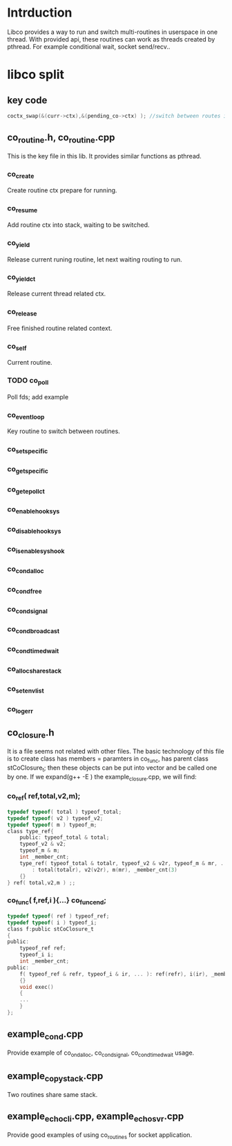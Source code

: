 * Intrduction
  Libco provides a way to run and switch multi-routines in userspace in one thread. With provided api, these routines can work as threads created by pthread. For example conditional wait, socket send/recv..

* libco split
** key code
    #+BEGIN_SRC C
	coctx_swap(&(curr->ctx),&(pending_co->ctx) ); //switch between routes in current thread.
    #+END_SRC
** co_routine.h, co_routine.cpp
   This is the key file in this lib. It provides similar functions as pthread.
*** co_create
    Create routine ctx prepare for running.
*** co_resume
    Add routine ctx into stack, waiting to be switched.
*** co_yield
    Release current runing routine, let next waiting routing to run.
*** co_yield_ct
    Release current thread related ctx.
*** co_release
    Free finished routine related context.
*** co_self
    Current routine.
*** TODO co_poll
    Poll fds; add example
*** co_eventloop
    Key routine to switch between routines.
*** co_setspecific
*** co_getspecific
*** co_get_epoll_ct

*** co_enable_hook_sys
*** co_disable_hook_sys
*** co_is_enable_sys_hook

*** co_cond_alloc
*** co_cond_free
*** co_cond_signal
*** co_cond_broadcast
*** co_cond_timedwait

*** co_alloc_sharestack
*** co_set_env_list
*** co_log_err
** co_closure.h
   It is a file seems not related with other files. The basic technology of this file is to create class has members = paramters in co_func, has parent class stCoClosure_t; then these objects can be put into vector and be called one by one.
   If we expand(g++ -E ) the example_closure.cpp, we will find:
*** co_ref( ref,total,v2,m);
    #+BEGIN_SRC C
    typedef typeof( total ) typeof_total;
    typedef typeof( v2 ) typeof_v2;
    typedef typeof( m ) typeof_m;
    class type_ref{
        public: typeof_total & total;
        typeof_v2 & v2;
        typeof_m & m;
        int _member_cnt;
        type_ref( typeof_total & totalr, typeof_v2 & v2r, typeof_m & mr, ... )
            : total(totalr), v2(v2r), m(mr), _member_cnt(3)
        {}
    } ref( total,v2,m ) ;;
    #+END_SRC

*** co_func( f,ref,i ){...} co_func_end;
    #+BEGIN_SRC C
    typedef typeof( ref ) typeof_ref;
    typedef typeof( i ) typeof_i;
    class f:public stCoClosure_t
    {
    public:
        typeof_ref ref;
        typeof_i i;
        int _member_cnt;
    public:
        f( typeof_ref & refr, typeof_i & ir, ... ): ref(refr), i(ir), _member_cnt(2)
        {}
        void exec()
        {
        ...
        }
    };
    #+END_SRC
** example_cond.cpp
   Provide example of co_ond_alloc, co_cond_signal, co_cond_timedwait usage.
** example_copystack.cpp
   Two routines share same stack.
** example_echocli.cpp, example_echosvr.cpp
   Provide good examples of using co_routines for socket application.

